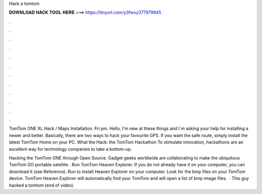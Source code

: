 Hack a tomtom



𝐃𝐎𝐖𝐍𝐋𝐎𝐀𝐃 𝐇𝐀𝐂𝐊 𝐓𝐎𝐎𝐋 𝐇𝐄𝐑𝐄 ===> https://tinyurl.com/y3fwxy37?979945



.



.



.



.



.



.



.



.



.



.



.



.

TomTom ONE XL Hack / Maps Installation. Fri pm. Hello, I'm new at these things and I´m asking your help for installing a newer and better. Basically, there are two ways to hack your favourite GPS. If you want the safe route, simply install the latest TomTom Home on your PC. What the Hack: the TomTom Hackathon To stimulate innovation, hackathons are an excellent way for technology companies to take a bottom-up.

Hacking the TomTom ONE through Open Source. Gadget geeks worldwide are collaborating to make the ubiquitous TomTom GO portable satellite . Run TomTom Heaven Explorer. If you do not already have it on your computer, you can download it (see Reference). Run  to install Heaven Explorer on your computer. Look for the bmp files on your TomTom device. TomTom Heaven Explorer will automatically find your TomTom and will open a list of bmp image files.  · This guy hacked a tomtom (end of video).
